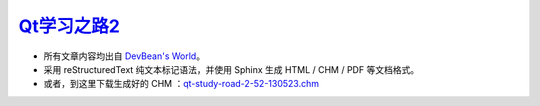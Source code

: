 
`Qt学习之路2 <http://www.devbean.net/2012/08/qt-study-road-2-catelog>`_
=======================================================================

* 所有文章内容均出自 `DevBean\'s World <http://www.devbean.net/>`_。

* 采用 reStructuredText 纯文本标记语法，并使用 Sphinx 生成 HTML / CHM / PDF 等文档格式。

* 或者，到这里下载生成好的 CHM ：`qt-study-road-2-52-130523.chm <https://add110.opendrive.com/files?71284714_jihDA>`_
